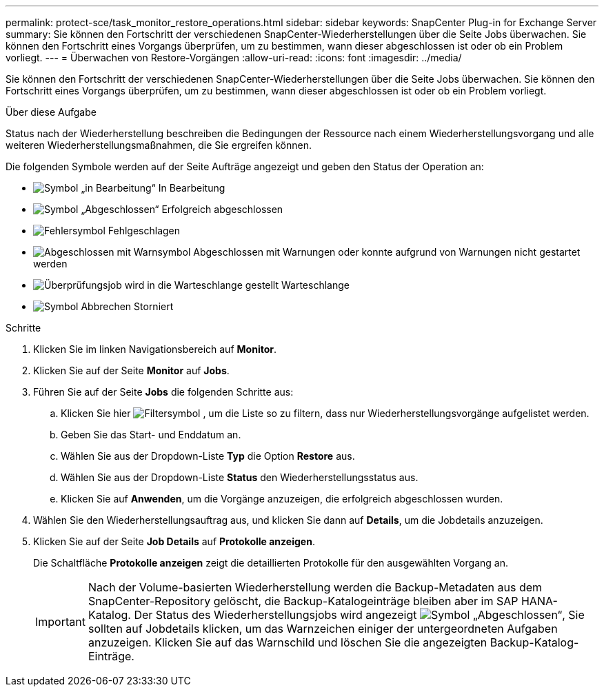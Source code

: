 ---
permalink: protect-sce/task_monitor_restore_operations.html 
sidebar: sidebar 
keywords: SnapCenter Plug-in for Exchange Server 
summary: Sie können den Fortschritt der verschiedenen SnapCenter-Wiederherstellungen über die Seite Jobs überwachen. Sie können den Fortschritt eines Vorgangs überprüfen, um zu bestimmen, wann dieser abgeschlossen ist oder ob ein Problem vorliegt. 
---
= Überwachen von Restore-Vorgängen
:allow-uri-read: 
:icons: font
:imagesdir: ../media/


[role="lead"]
Sie können den Fortschritt der verschiedenen SnapCenter-Wiederherstellungen über die Seite Jobs überwachen. Sie können den Fortschritt eines Vorgangs überprüfen, um zu bestimmen, wann dieser abgeschlossen ist oder ob ein Problem vorliegt.

.Über diese Aufgabe
Status nach der Wiederherstellung beschreiben die Bedingungen der Ressource nach einem Wiederherstellungsvorgang und alle weiteren Wiederherstellungsmaßnahmen, die Sie ergreifen können.

Die folgenden Symbole werden auf der Seite Aufträge angezeigt und geben den Status der Operation an:

* image:../media/progress_icon.gif["Symbol „in Bearbeitung“"] In Bearbeitung
* image:../media/success_icon.gif["Symbol „Abgeschlossen“"] Erfolgreich abgeschlossen
* image:../media/failed_icon.gif["Fehlersymbol"] Fehlgeschlagen
* image:../media/warning_icon.gif["Abgeschlossen mit Warnsymbol"] Abgeschlossen mit Warnungen oder konnte aufgrund von Warnungen nicht gestartet werden
* image:../media/verification_job_in_queue.gif["Überprüfungsjob wird in die Warteschlange gestellt"] Warteschlange
* image:../media/cancel_icon.gif["Symbol Abbrechen"] Storniert


.Schritte
. Klicken Sie im linken Navigationsbereich auf *Monitor*.
. Klicken Sie auf der Seite *Monitor* auf *Jobs*.
. Führen Sie auf der Seite *Jobs* die folgenden Schritte aus:
+
.. Klicken Sie hier image:../media/filter_icon.gif["Filtersymbol"] , um die Liste so zu filtern, dass nur Wiederherstellungsvorgänge aufgelistet werden.
.. Geben Sie das Start- und Enddatum an.
.. Wählen Sie aus der Dropdown-Liste *Typ* die Option *Restore* aus.
.. Wählen Sie aus der Dropdown-Liste *Status* den Wiederherstellungsstatus aus.
.. Klicken Sie auf *Anwenden*, um die Vorgänge anzuzeigen, die erfolgreich abgeschlossen wurden.


. Wählen Sie den Wiederherstellungsauftrag aus, und klicken Sie dann auf *Details*, um die Jobdetails anzuzeigen.
. Klicken Sie auf der Seite *Job Details* auf *Protokolle anzeigen*.
+
Die Schaltfläche *Protokolle anzeigen* zeigt die detaillierten Protokolle für den ausgewählten Vorgang an.

+

IMPORTANT: Nach der Volume-basierten Wiederherstellung werden die Backup-Metadaten aus dem SnapCenter-Repository gelöscht, die Backup-Katalogeinträge bleiben aber im SAP HANA-Katalog. Der Status des Wiederherstellungsjobs wird angezeigt image:../media/success_icon.gif["Symbol „Abgeschlossen“"], Sie sollten auf Jobdetails klicken, um das Warnzeichen einiger der untergeordneten Aufgaben anzuzeigen. Klicken Sie auf das Warnschild und löschen Sie die angezeigten Backup-Katalog-Einträge.


